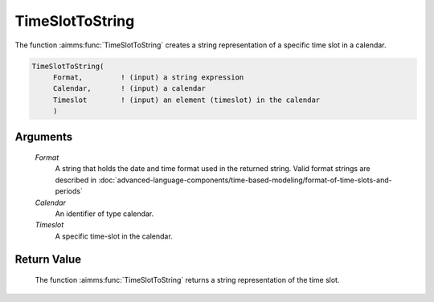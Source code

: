 .. aimms:function:: TimeSlotToString(Format, Calendar, Timeslot)

.. _TimeSlotToString:

TimeSlotToString
================

The function :aimms:func:`TimeSlotToString` creates a string representation of a
specific time slot in a calendar.

.. code-block:: aimms

    TimeSlotToString(
         Format,         ! (input) a string expression
         Calendar,       ! (input) a calendar
         Timeslot        ! (input) an element (timeslot) in the calendar
         )

Arguments
---------

    *Format*
        A string that holds the date and time format used in the returned
        string. Valid format strings are described in :doc:`advanced-language-components/time-based-modeling/format-of-time-slots-and-periods`

    *Calendar*
        An identifier of type calendar.

    *Timeslot*
        A specific time-slot in the calendar.

Return Value
------------

    The function :aimms:func:`TimeSlotToString` returns a string representation of the
    time slot.

.. seealso::

    The functions :aimms:func:`MomentToString`, :aimms:func:`CurrentToTimeSlot`, :aimms:func:`StringToTimeSlot`.
